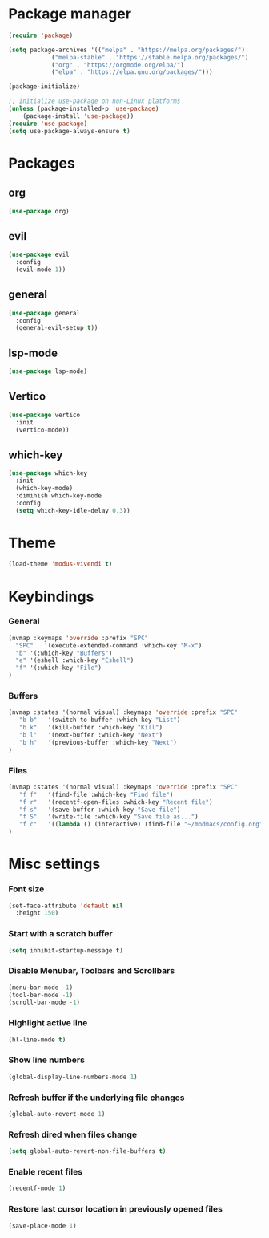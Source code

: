 * Package manager
#+begin_src emacs-lisp
  (require 'package)

  (setq package-archives '(("melpa" . "https://melpa.org/packages/")
			  ("melpa-stable" . "https://stable.melpa.org/packages/")
			  ("org" . "https://orgmode.org/elpa/")
			  ("elpa" . "https://elpa.gnu.org/packages/")))

  (package-initialize)

  ;; Initialize use-package on non-Linux platforms
  (unless (package-installed-p 'use-package)
      (package-install 'use-package))
  (require 'use-package)
  (setq use-package-always-ensure t)
#+end_src

* Packages
** org
#+begin_src emacs-lisp
  (use-package org)
#+end_src

** evil
#+begin_src emacs-lisp
  (use-package evil
    :config
    (evil-mode 1))
#+end_src

** general
#+begin_src emacs-lisp
(use-package general
  :config
  (general-evil-setup t))
#+end_src

** lsp-mode
#+begin_src emacs-lisp
  (use-package lsp-mode)
#+end_src

** Vertico
#+begin_src emacs-lisp
  (use-package vertico
    :init
    (vertico-mode))
#+end_src

** which-key
#+begin_src emacs-lisp
  (use-package which-key
    :init
    (which-key-mode)
    :diminish which-key-mode
    :config
    (setq which-key-idle-delay 0.3))
#+end_src

* Theme

#+begin_src emacs-lisp
  (load-theme 'modus-vivendi t)
#+end_src

* Keybindings
*** General
#+begin_src emacs-lisp
  (nvmap :keymaps 'override :prefix "SPC"
    "SPC"   '(execute-extended-command :which-key "M-x")
    "b" '(:which-key "Buffers")
    "e" '(eshell :which-key "Eshell")
    "f" '(:which-key "File")
  )
#+end_src

*** Buffers
#+begin_src emacs-lisp
  (nvmap :states '(normal visual) :keymaps 'override :prefix "SPC"
     "b b"   '(switch-to-buffer :which-key "List")
     "b k"   '(kill-buffer :which-key "Kill")
     "b l"   '(next-buffer :which-key "Next")
     "b h"   '(previous-buffer :which-key "Next")
  )
#+end_src

*** Files
#+begin_src emacs-lisp
  (nvmap :states '(normal visual) :keymaps 'override :prefix "SPC"
     "f f"   '(find-file :which-key "Find file")
     "f r"   '(recentf-open-files :which-key "Recent file")
     "f s"   '(save-buffer :which-key "Save file")
     "f S"   '(write-file :which-key "Save file as...")
     "f c"   '((lambda () (interactive) (find-file "~/modmacs/config.org")) :which-key: "Config")
  )
#+end_src

* Misc settings
*** Font size
#+begin_src emacs-lisp
  (set-face-attribute 'default nil
    :height 150)
#+end_src

*** Start with a scratch buffer
 #+begin_src emacs-lisp
  (setq inhibit-startup-message t)
#+end_src

*** Disable Menubar, Toolbars and Scrollbars
#+begin_src emacs-lisp
  (menu-bar-mode -1)
  (tool-bar-mode -1)
  (scroll-bar-mode -1)
#+end_src

*** Highlight active line
#+begin_src emacs-lisp
  (hl-line-mode t)
#+end_src

*** Show line numbers
#+begin_src emacs-lisp
  (global-display-line-numbers-mode 1)
#+end_src

*** Refresh buffer if the underlying file changes
#+begin_src emacs-lisp
  (global-auto-revert-mode 1) 
#+end_src

*** Refresh dired when files change
#+begin_src emacs-lisp
  (setq global-auto-revert-non-file-buffers t) 
#+end_src

*** Enable recent files
#+begin_src emacs-lisp
  (recentf-mode 1)
#+end_src

*** Restore last cursor location in previously opened files
#+begin_src emacs-lisp
  (save-place-mode 1)
#+end_src

